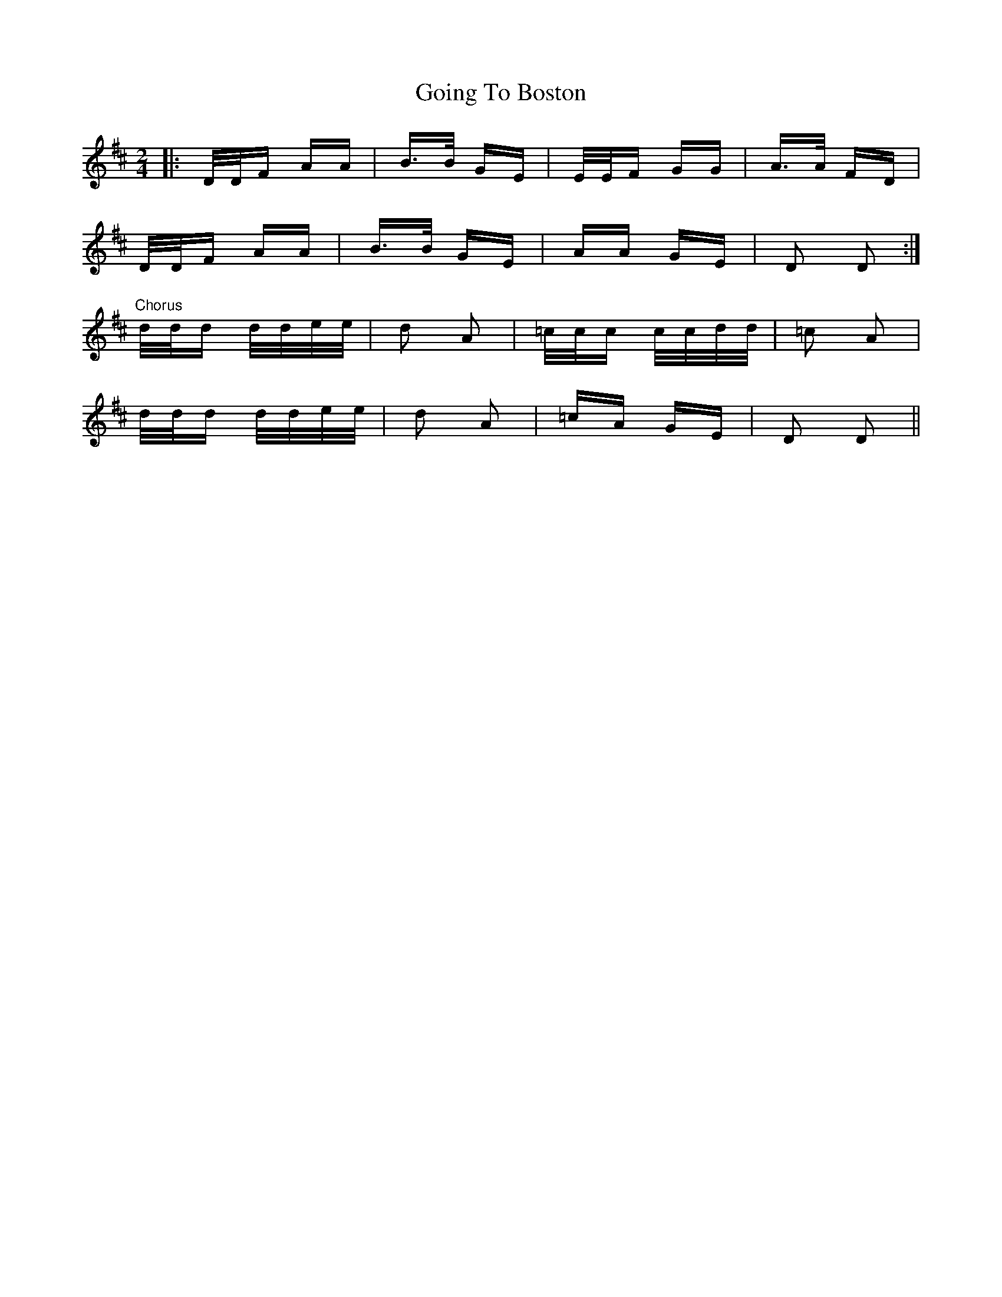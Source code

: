 X: 15645
T: Going To Boston
R: polka
M: 2/4
K: Dmajor
|:D/D/F AA|B>B GE|E/E/F GG|A>A FD|
D/D/F AA|B>B GE|AA GE|D2 D2:|
"Chorus"d/d/d d/d/e/e/|d2 A2|=c/c/c c/c/d/d/|=c2 A2|
d/d/d d/d/e/e/|d2 A2|=cA GE|D2 D2||

